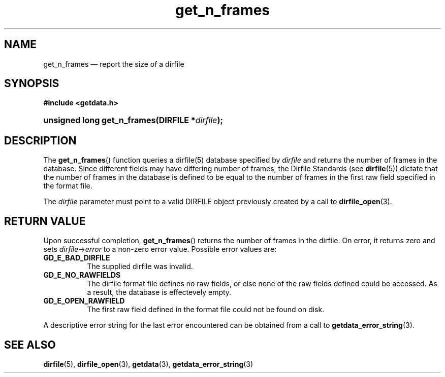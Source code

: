 .\" get_n_frames.3.  The get_n_frames man page.
.TH get_n_frames 3 "11 August 2008" "Version 0.2.0" "GETDATA"
.SH NAME
get_n_frames \(em report the size of a dirfile
.SH SYNOPSIS
.B #include <getdata.h>
.HP
.nh
.ad l
.BI "unsigned long get_n_frames(DIRFILE *" dirfile );
.hy
.ad n
.SH DESCRIPTION
The
.BR get_n_frames ()
function queries a dirfile(5) database specified by
.I dirfile
and returns the number of frames in the database.  Since different fields may
have differing number of frames, the Dirfile Standards (see
.BR dirfile (5))
dictate that the number of frames in the database is defined to be equal to the
number of frames in the first raw field specified in the format file.

The 
.I dirfile
parameter must point to a valid DIRFILE object previously created by a call to
.BR dirfile_open (3).

.SH RETURN VALUE
Upon successful completion,
.BR get_n_frames ()
returns the number of frames in the dirfile.  On error, it
returns zero and sets
.IR dirfile -> error
to a non-zero error value.  Possible error values are:
.TP 8
.B GD_E_BAD_DIRFILE
The supplied dirfile was invalid.
.TP
.B GD_E_NO_RAWFIELDS
The dirfile format file defines no raw fields, or else none of the raw fields
defined could be accessed.  As a result, the database is effectevely empty.
.TP
.B GD_E_OPEN_RAWFIELD
The first raw field defined in the format file could not be found on disk.
.P
A descriptive error string for the last error encountered can be obtained from
a call to
.BR getdata_error_string (3).
.SH SEE ALSO
.BR dirfile (5),
.BR dirfile_open (3),
.BR getdata (3),
.BR getdata_error_string (3)
